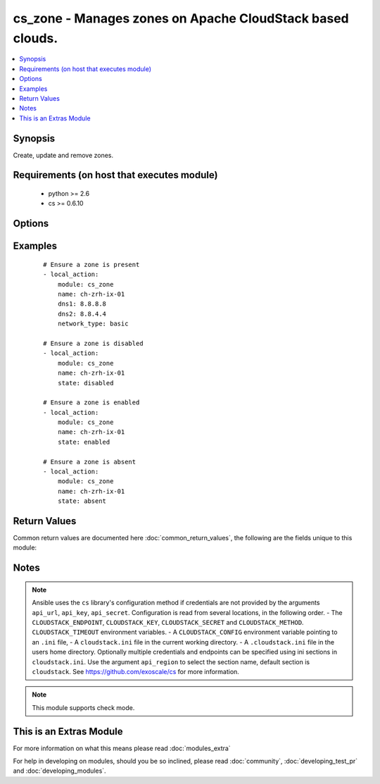 .. _cs_zone:


cs_zone - Manages zones on Apache CloudStack based clouds.
++++++++++++++++++++++++++++++++++++++++++++++++++++++++++

.. versionadded:: 2.1


.. contents::
   :local:
   :depth: 1


Synopsis
--------

Create, update and remove zones.


Requirements (on host that executes module)
-------------------------------------------

  * python >= 2.6
  * cs >= 0.6.10


Options
-------

.. raw:: html

    <table border=1 cellpadding=4>
    <tr>
    <th class="head">parameter</th>
    <th class="head">required</th>
    <th class="head">default</th>
    <th class="head">choices</th>
    <th class="head">comments</th>
    </tr>
            <tr>
    <td>api_http_method<br/><div style="font-size: small;"></div></td>
    <td>no</td>
    <td>get</td>
        <td><ul><li>get</li><li>post</li></ul></td>
        <td><div>HTTP method used.</div></td></tr>
            <tr>
    <td>api_key<br/><div style="font-size: small;"></div></td>
    <td>no</td>
    <td></td>
        <td><ul></ul></td>
        <td><div>API key of the CloudStack API.</div></td></tr>
            <tr>
    <td>api_region<br/><div style="font-size: small;"></div></td>
    <td>no</td>
    <td>cloudstack</td>
        <td><ul></ul></td>
        <td><div>Name of the ini section in the <code>cloustack.ini</code> file.</div></td></tr>
            <tr>
    <td>api_secret<br/><div style="font-size: small;"></div></td>
    <td>no</td>
    <td></td>
        <td><ul></ul></td>
        <td><div>Secret key of the CloudStack API.</div></td></tr>
            <tr>
    <td>api_timeout<br/><div style="font-size: small;"></div></td>
    <td>no</td>
    <td>10</td>
        <td><ul></ul></td>
        <td><div>HTTP timeout.</div></td></tr>
            <tr>
    <td>api_url<br/><div style="font-size: small;"></div></td>
    <td>no</td>
    <td></td>
        <td><ul></ul></td>
        <td><div>URL of the CloudStack API e.g. https://cloud.example.com/client/api.</div></td></tr>
            <tr>
    <td>dhcp_provider<br/><div style="font-size: small;"></div></td>
    <td>no</td>
    <td></td>
        <td><ul></ul></td>
        <td><div>DHCP provider for the Zone.</div></td></tr>
            <tr>
    <td>dns1<br/><div style="font-size: small;"></div></td>
    <td>no</td>
    <td></td>
        <td><ul></ul></td>
        <td><div>First DNS for the zone.</div><div>Required if <code>state=present</code></div></td></tr>
            <tr>
    <td>dns1_ipv6<br/><div style="font-size: small;"></div></td>
    <td>no</td>
    <td></td>
        <td><ul></ul></td>
        <td><div>First DNS for IPv6 for the zone.</div></td></tr>
            <tr>
    <td>dns2<br/><div style="font-size: small;"></div></td>
    <td>no</td>
    <td></td>
        <td><ul></ul></td>
        <td><div>Second DNS for the zone.</div></td></tr>
            <tr>
    <td>dns2_ipv6<br/><div style="font-size: small;"></div></td>
    <td>no</td>
    <td></td>
        <td><ul></ul></td>
        <td><div>Second DNS for IPv6 for the zone.</div></td></tr>
            <tr>
    <td>domain<br/><div style="font-size: small;"></div></td>
    <td>no</td>
    <td></td>
        <td><ul></ul></td>
        <td><div>Domain the zone is related to.</div><div>Zone is a public zone if not set.</div></td></tr>
            <tr>
    <td>guest_cidr_address<br/><div style="font-size: small;"></div></td>
    <td>no</td>
    <td></td>
        <td><ul></ul></td>
        <td><div>Guest CIDR address for the zone.</div></td></tr>
            <tr>
    <td>id<br/><div style="font-size: small;"></div></td>
    <td>no</td>
    <td></td>
        <td><ul></ul></td>
        <td><div>uuid of the exising zone.</div></td></tr>
            <tr>
    <td>internal_dns1<br/><div style="font-size: small;"></div></td>
    <td>no</td>
    <td></td>
        <td><ul></ul></td>
        <td><div>First internal DNS for the zone.</div><div>If not set <code>dns1</code> will be used on <code>state=present</code>.</div></td></tr>
            <tr>
    <td>internal_dns2<br/><div style="font-size: small;"></div></td>
    <td>no</td>
    <td></td>
        <td><ul></ul></td>
        <td><div>Second internal DNS for the zone.</div></td></tr>
            <tr>
    <td>name<br/><div style="font-size: small;"></div></td>
    <td>yes</td>
    <td></td>
        <td><ul></ul></td>
        <td><div>Name of the zone.</div></td></tr>
            <tr>
    <td>network_domain<br/><div style="font-size: small;"></div></td>
    <td>no</td>
    <td></td>
        <td><ul></ul></td>
        <td><div>Network domain for the zone.</div></td></tr>
            <tr>
    <td>network_type<br/><div style="font-size: small;"></div></td>
    <td>no</td>
    <td>basic</td>
        <td><ul><li>basic</li><li>advanced</li></ul></td>
        <td><div>Network type of the zone.</div></td></tr>
            <tr>
    <td>state<br/><div style="font-size: small;"></div></td>
    <td>no</td>
    <td>present</td>
        <td><ul><li>present</li><li>enabled</li><li>disabled</li><li>absent</li></ul></td>
        <td><div>State of the zone.</div></td></tr>
        </table>
    </br>



Examples
--------

 ::

    # Ensure a zone is present
    - local_action:
        module: cs_zone
        name: ch-zrh-ix-01
        dns1: 8.8.8.8
        dns2: 8.8.4.4
        network_type: basic
    
    # Ensure a zone is disabled
    - local_action:
        module: cs_zone
        name: ch-zrh-ix-01
        state: disabled
    
    # Ensure a zone is enabled
    - local_action:
        module: cs_zone
        name: ch-zrh-ix-01
        state: enabled
    
    # Ensure a zone is absent
    - local_action:
        module: cs_zone
        name: ch-zrh-ix-01
        state: absent

Return Values
-------------

Common return values are documented here :doc:`common_return_values`, the following are the fields unique to this module:

.. raw:: html

    <table border=1 cellpadding=4>
    <tr>
    <th class="head">name</th>
    <th class="head">description</th>
    <th class="head">returned</th>
    <th class="head">type</th>
    <th class="head">sample</th>
    </tr>

        <tr>
        <td> domain </td>
        <td> Domain the zone is related to. </td>
        <td align=center> success </td>
        <td align=center> string </td>
        <td align=center> ROOT </td>
    </tr>
            <tr>
        <td> tags </td>
        <td> List of resource tags associated with the zone. </td>
        <td align=center> success </td>
        <td align=center> dict </td>
        <td align=center> [{'key': 'foo', 'value': 'bar'}] </td>
    </tr>
            <tr>
        <td> dhcp_provider </td>
        <td> DHCP provider for the zone </td>
        <td align=center> success </td>
        <td align=center> string </td>
        <td align=center> VirtualRouter </td>
    </tr>
            <tr>
        <td> dns2_ipv6 </td>
        <td> Second IPv6 DNS for the zone. </td>
        <td align=center> success </td>
        <td align=center> string </td>
        <td align=center> 2001:4860:4860::8844 </td>
    </tr>
            <tr>
        <td> allocation_state </td>
        <td> State of the zone. </td>
        <td align=center> success </td>
        <td align=center> string </td>
        <td align=center> Enabled </td>
    </tr>
            <tr>
        <td> id </td>
        <td> UUID of the zone. </td>
        <td align=center> success </td>
        <td align=center> string </td>
        <td align=center> 04589590-ac63-4ffc-93f5-b698b8ac38b6 </td>
    </tr>
            <tr>
        <td> securitygroups_enabled </td>
        <td> Security groups support is enabled. </td>
        <td align=center> success </td>
        <td align=center> bool </td>
        <td align=center> False </td>
    </tr>
            <tr>
        <td> dns1_ipv6 </td>
        <td> First IPv6 DNS for the zone. </td>
        <td align=center> success </td>
        <td align=center> string </td>
        <td align=center> 2001:4860:4860::8888 </td>
    </tr>
            <tr>
        <td> internal_dns1 </td>
        <td> First internal DNS for the zone. </td>
        <td align=center> success </td>
        <td align=center> string </td>
        <td align=center> 8.8.8.8 </td>
    </tr>
            <tr>
        <td> internal_dns2 </td>
        <td> Second internal DNS for the zone. </td>
        <td align=center> success </td>
        <td align=center> string </td>
        <td align=center> 8.8.4.4 </td>
    </tr>
            <tr>
        <td> name </td>
        <td> Name of the zone. </td>
        <td align=center> success </td>
        <td align=center> string </td>
        <td align=center> zone01 </td>
    </tr>
            <tr>
        <td> dns2 </td>
        <td> Second DNS for the zone. </td>
        <td align=center> success </td>
        <td align=center> string </td>
        <td align=center> 8.8.4.4 </td>
    </tr>
            <tr>
        <td> dns1 </td>
        <td> First DNS for the zone. </td>
        <td align=center> success </td>
        <td align=center> string </td>
        <td align=center> 8.8.8.8 </td>
    </tr>
            <tr>
        <td> zone_token </td>
        <td> Zone token </td>
        <td align=center> success </td>
        <td align=center> string </td>
        <td align=center> ccb0a60c-79c8-3230-ab8b-8bdbe8c45bb7 </td>
    </tr>
            <tr>
        <td> guest_cidr_address </td>
        <td> Guest CIDR address for the zone </td>
        <td align=center> success </td>
        <td align=center> string </td>
        <td align=center> 10.1.1.0/24 </td>
    </tr>
            <tr>
        <td> network_domain </td>
        <td> Network domain for the zone. </td>
        <td align=center> success </td>
        <td align=center> string </td>
        <td align=center> example.com </td>
    </tr>
            <tr>
        <td> local_storage_enabled </td>
        <td> Local storage offering enabled. </td>
        <td align=center> success </td>
        <td align=center> bool </td>
        <td align=center> False </td>
    </tr>
            <tr>
        <td> network_type </td>
        <td> Network type for the zone. </td>
        <td align=center> success </td>
        <td align=center> string </td>
        <td align=center> basic </td>
    </tr>
        
    </table>
    </br></br>

Notes
-----

.. note:: Ansible uses the ``cs`` library's configuration method if credentials are not provided by the arguments ``api_url``, ``api_key``, ``api_secret``. Configuration is read from several locations, in the following order. - The ``CLOUDSTACK_ENDPOINT``, ``CLOUDSTACK_KEY``, ``CLOUDSTACK_SECRET`` and ``CLOUDSTACK_METHOD``. ``CLOUDSTACK_TIMEOUT`` environment variables. - A ``CLOUDSTACK_CONFIG`` environment variable pointing to an ``.ini`` file, - A ``cloudstack.ini`` file in the current working directory. - A ``.cloudstack.ini`` file in the users home directory. Optionally multiple credentials and endpoints can be specified using ini sections in ``cloudstack.ini``. Use the argument ``api_region`` to select the section name, default section is ``cloudstack``. See https://github.com/exoscale/cs for more information.
.. note:: This module supports check mode.


    
This is an Extras Module
------------------------

For more information on what this means please read :doc:`modules_extra`

    
For help in developing on modules, should you be so inclined, please read :doc:`community`, :doc:`developing_test_pr` and :doc:`developing_modules`.

